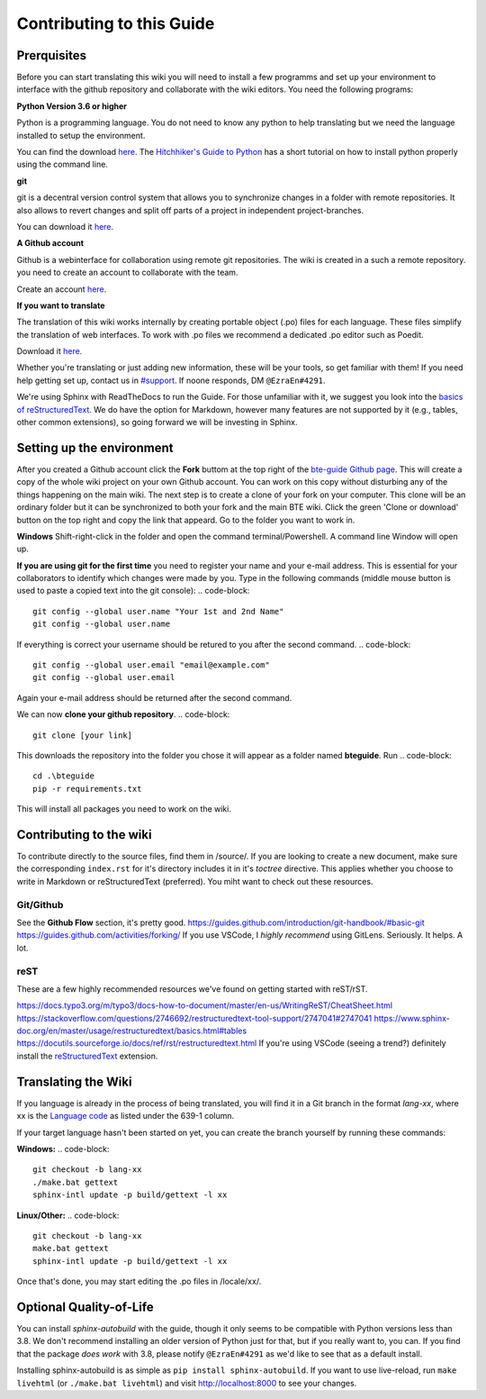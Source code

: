Contributing to this Guide
==========================

Prerquisites
------------

Before you can start translating this wiki you will need to install a few programms and set up your environment to interface with the github repository and collaborate with the wiki editors. You need the following programs:

**Python Version 3.6 or higher**

Python is a programming language. You do not need to know any python to help translating but we need the language installed to setup the environment.

You can find the download `here <https://www.python.org/downloads/>`_. The `Hitchhiker's Guide to Python <https://docs.python-guide.org/starting/installation/>`_ has a short tutorial on how to install python properly using the command line.

**git**

git is a decentral version control system that allows you to synchronize changes in a folder with remote repositories. It also allows to revert changes and split off parts of a project in independent project-branches.

You can download it `here <https://git-scm.com/downloads>`_. 

**A Github account**

Github is a webinterface for collaboration using remote git repositories. The wiki is created in a such a remote repository. you need to create an account to collaborate with the team.

Create an account `here <https://github.com/>`_.

**If you want to translate**

The translation of this wiki works internally by creating portable object (.po) files for each language. These files simplify the translation of web interfaces. To work with .po files we recommend a dedicated .po editor such as Poedit.

Download it `here <https://poedit.net>`_.

Whether you're translating or just adding new information, these will be your tools, so get familiar with them! If you need help getting set up, contact us in `#support <https://discordapp.com/channels/690908396404080650/691034211464773684>`_. If noone responds, DM ``@EzraEn#4291``.

We're using Sphinx with ReadTheDocs to run the Guide. For those unfamiliar with it, we suggest you look into the `basics of reStructuredText <https://www.sphinx-doc.org/en/master/usage/restructuredtext/basics.html>`_. We do have the option for Markdown, however many features are not supported by it (e.g., tables, other common extensions), so going forward we will be investing in Sphinx.

Setting up the environment
--------------------------

After you created a Github account click the **Fork** buttom at the top right of the `bte-guide Github page <https://github.com/EzraEn1/bteguide>`_. This will create a copy of the whole wiki project on your own Github account. You can work on this copy without disturbing any of the things happening on the main wiki.
The next step is to create a clone of your fork on your computer. This clone will be an ordinary folder but it can be synchronized to both your fork and the main BTE wiki.
Click the green 'Clone or download' button on the top right and copy the link that appeard.
Go to the folder you want to work in.

**Windows**
Shift-right-click in the folder and open the command terminal/Powershell. A command line Window will open up.

**If you are using git for the first time** you need to register your name and your e-mail address. This is essential for your collaborators to identify which changes were made by you. Type in the following commands (middle mouse button is used to paste a copied text into the git console):
.. code-block::
    git config --global user.name "Your 1st and 2nd Name" 
    git config --global user.name

If everything is correct your username should be retured to you after the second command.
.. code-block::
    git config --global user.email "email@example.com"
    git config --global user.email

Again your e-mail address should be returned after the second command.

We can now **clone your github repository**.
.. code-block::
    git clone [your link] 

This downloads the repository into the folder you chose it will appear as a folder named **bteguide**. Run
.. code-block::
    cd .\bteguide
    pip -r requirements.txt

This will install all packages you need to work on the wiki.

Contributing to the wiki
------------------------

To contribute directly to the source files, find them in /source/. 
If you are looking to create a new document, make sure the corresponding ``index.rst`` for it's directory includes it in it's `toctree` directive. This applies whether you choose to write in Markdown or reStructuredText (preferred). You miht want to check out these resources.

Git/Github
""""""""""
See the **Github Flow** section, it's pretty good.
https://guides.github.com/introduction/git-handbook/#basic-git
https://guides.github.com/activities/forking/
If you use VSCode, I `highly recommend` using GitLens. Seriously. It helps. A lot. 

reST
""""
These are a few highly recommended resources we've found on getting started with reST/rST.

https://docs.typo3.org/m/typo3/docs-how-to-document/master/en-us/WritingReST/CheatSheet.html
https://stackoverflow.com/questions/2746692/restructuredtext-tool-support/2747041#2747041
https://www.sphinx-doc.org/en/master/usage/restructuredtext/basics.html#tables
https://docutils.sourceforge.io/docs/ref/rst/restructuredtext.html
If you're using VSCode (seeing a trend?) definitely install the `reStructuredText <https://marketplace.visualstudio.com/items?itemName=lextudio.restructuredtext>`_ extension.

Translating the Wiki
---------------------

If you language is already in the process of being translated, you will find it in a Git branch in the format `lang-xx`, where xx is the `Language code <https://en.wikipedia.org/wiki/List_of_ISO_639-1_codes>`_ as listed under the 639-1 column.

If your target language hasn't been started on yet, you can create the branch yourself by running these commands:

**Windows:**
.. code-block::
    git checkout -b lang-xx
    ./make.bat gettext
    sphinx-intl update -p build/gettext -l xx

**Linux/Other:**
.. code-block::
    git checkout -b lang-xx
    make.bat gettext
    sphinx-intl update -p build/gettext -l xx

Once that's done, you may start editing the .po files in /locale/xx/.


Optional Quality-of-Life
------------------------

You can install `sphinx-autobuild` with the guide, though it only seems to be compatible with Python versions less than 3.8. We don't recommend installing an older version of Python just for that, but if you really want to, you can. If you find that the package `does work` with 3.8, please notify ``@EzraEn#4291`` as we'd like to see that as a default install. 

Installing sphinx-autobuild is as simple as ``pip install sphinx-autobuild``.
If you want to use live-reload, run ``make livehtml`` (or ``./make.bat livehtml``) and visit http://localhost:8000 to see your changes.